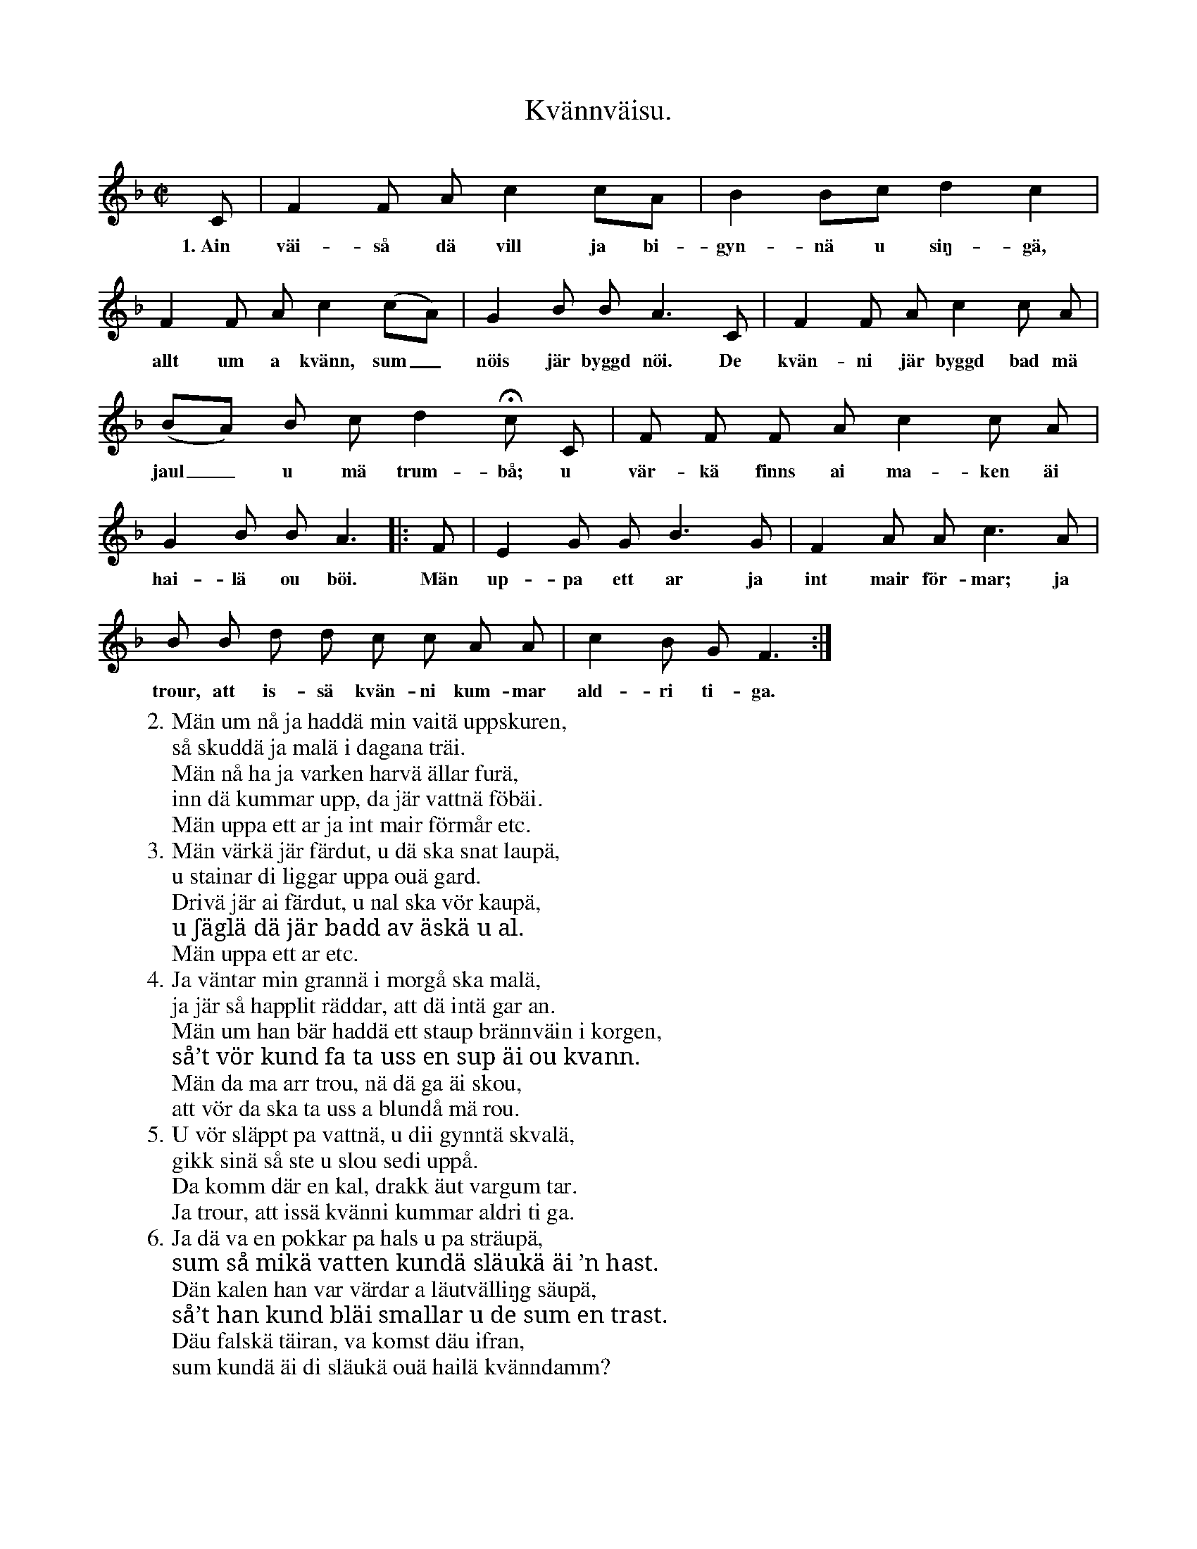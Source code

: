 X:128
T:Kvännväisu.
S:Uppt. efter Anna Pettersson, Myrungs i Linde.
M:C|
L:1/8
K:F
C|F2 F A c2 cA|B2 Bc d2 c2|
w:1.~Ain väi-så dä vill ja bi-gyn-nä u siŋ-gä,
F2 F A c2 (cA)|G2 B B A3 C|F2 F A c2 c A|
w:allt um a kvänn, sum_ nöis jär byggd nöi. De kvän-ni jär byggd bad mä
(BA) B c d2 Hc C|F F F A c2 c A|
w:jaul_ u mä trum-bå; u vär-kä finns ai ma-ken äi
G2 B B A3|:F|E2 G G B3 G|F2 A A c3 A|
w:hai-lä ou böi. Män up-pa ett ar ja int mair för-mar; ja
B B d d c c A A|c2 B G F3:|
w:trour, att is-sä kvän-ni kum-mar ald-ri ti-ga.
W:2. Män um nå ja haddä min vaitä uppskuren,
W:   så skuddä ja malä i dagana träi.
W:   Män nå ha ja varken harvä ällar furä,
W:   inn dä kummar upp, da jär vattnä föbäi.
W:      Män uppa ett ar ja int mair förmår etc.
W:3. Män värkä jär färdut, u dä ska snat laupä,
W:   u stainar di liggar uppa ouä gard.
W:   Drivä jär ai färdut, u nal ska vör kaupä,
W:   u ʃäglä dä jär badd av äskä u al.
W:      Män uppa ett ar etc.
W:4. Ja väntar min grannä i morgå ska malä,
W:   ja jär så happlit räddar, att dä intä gar an.
W:   Män um han bär haddä ett staup brännväin i korgen,
W:   så’t vör kund fa ta uss en sup äi ou kvann.
W:      Män da ma arr trou, nä dä ga äi skou,
W:      att vör da ska ta uss a blundå mä rou.
W:5. U vör släppt pa vattnä, u dii gynntä skvalä,
W:   gikk sinä så ste u slou sedi uppå.
W:   Da komm där en kal, drakk äut vargum tar.
W:   Ja trour, att issä kvänni kummar aldri ti ga.
W:6. Ja dä va en pokkar pa hals u pa sträupä,
W:   sum så mikä vatten kundä släukä äi ’n hast.
W:   Dän kalen han var värdar a läutvälliŋg säupä,
W:   så’t han kund bläi smallar u de sum en trast.
W:      Däu falskä täiran, va komst däu ifran,
W:      sum kundä äi di släukä ouä hailä kvänndamm?
